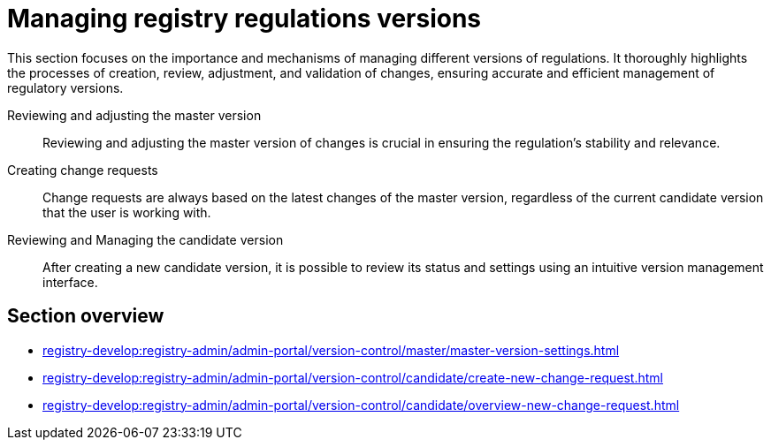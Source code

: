 = Managing registry regulations versions

This section focuses on the importance and mechanisms of managing different versions of regulations. It thoroughly highlights the processes of creation, review, adjustment, and validation of changes, ensuring accurate and efficient management of regulatory versions.

Reviewing and adjusting the master version ::
Reviewing and adjusting the master version of changes is crucial in ensuring the regulation's stability and relevance.

Creating change requests ::
Change requests are always based on the latest changes of the master version, regardless of the current candidate version that the user is working with.

Reviewing and Managing the candidate version ::
After creating a new candidate version, it is possible to review its status and settings using an intuitive version management interface.

== Section overview

* xref:registry-develop:registry-admin/admin-portal/version-control/master/master-version-settings.adoc[]
* xref:registry-develop:registry-admin/admin-portal/version-control/candidate/create-new-change-request.adoc[]
* xref:registry-develop:registry-admin/admin-portal/version-control/candidate/overview-new-change-request.adoc[]
